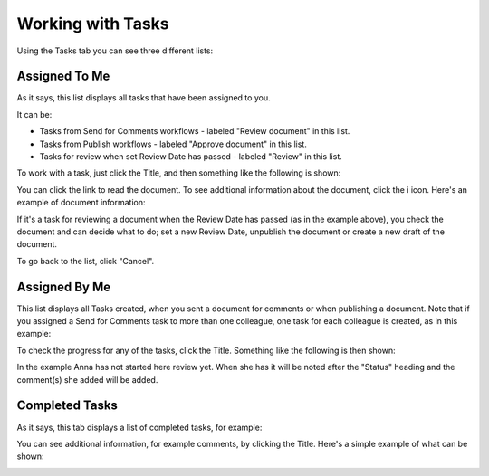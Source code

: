 Working with Tasks
===================

Using the Tasks tab you can see three different lists:

Assigned To Me
***************
As it says, this list displays all tasks that have been assigned to you. 

.. image:: controlled-tasks-me-new.png

It can be:

+ Tasks from Send for Comments workflows - labeled "Review document" in this list.
+ Tasks from Publish workflows - labeled "Approve document" in this list.
+ Tasks for review when set Review Date has passed - labeled "Review" in this list.

To work with a task, just click the Title, and then something like the following is shown:

.. image:: controlled-tasks-me-2-new.png

You can click the link to read the document. To see additional information about the document, click the i icon. Here's an example of document information:

.. image:: controlled-tasks-me-3-new.png

If it's a task for reviewing a document when the Review Date has passed (as in the example above), you check the document and can decide what to do; set a new Review Date, unpublish the document or create a new draft of the document.

To go back to the list, click "Cancel".

Assigned By Me
****************
This list displays all Tasks created, when you sent a document for comments or when publishing a document. Note that if you assigned a Send for Comments task to more than one colleague, one task for each colleague is created, as in this example:

.. image:: controlled-tasks-byme-1-new.png

To check the progress for any of the tasks, click the Title. Something like the following is then shown:

.. image:: controlled-tasks-byme-2-new.png

In the example Anna has not started here review yet. When she has it will be noted after the "Status" heading and the comment(s) she added will be added.

Completed Tasks
****************
As it says, this tab displays a list of completed tasks, for example:

.. image:: controlled-tasks-completed-new.png

You can see additional information, for example comments, by clicking the Title. Here's a simple example of what can be shown:

.. image:: controlled-tasks-info.png




